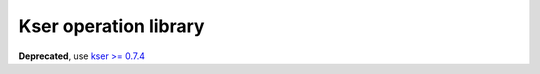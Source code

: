 ======================
Kser operation library
======================

**Deprecated**, use `kser >= 0.7.4 <https://github.com/cdumay/kser>`_